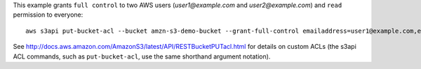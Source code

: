 This example grants ``full control`` to two AWS users (*user1@example.com* and *user2@example.com*) and ``read``
permission to everyone::

   aws s3api put-bucket-acl --bucket amzn-s3-demo-bucket --grant-full-control emailaddress=user1@example.com,emailaddress=user2@example.com --grant-read uri=http://acs.amazonaws.com/groups/global/AllUsers

See http://docs.aws.amazon.com/AmazonS3/latest/API/RESTBucketPUTacl.html for details on custom ACLs (the s3api ACL
commands, such as ``put-bucket-acl``, use the same shorthand argument notation).
